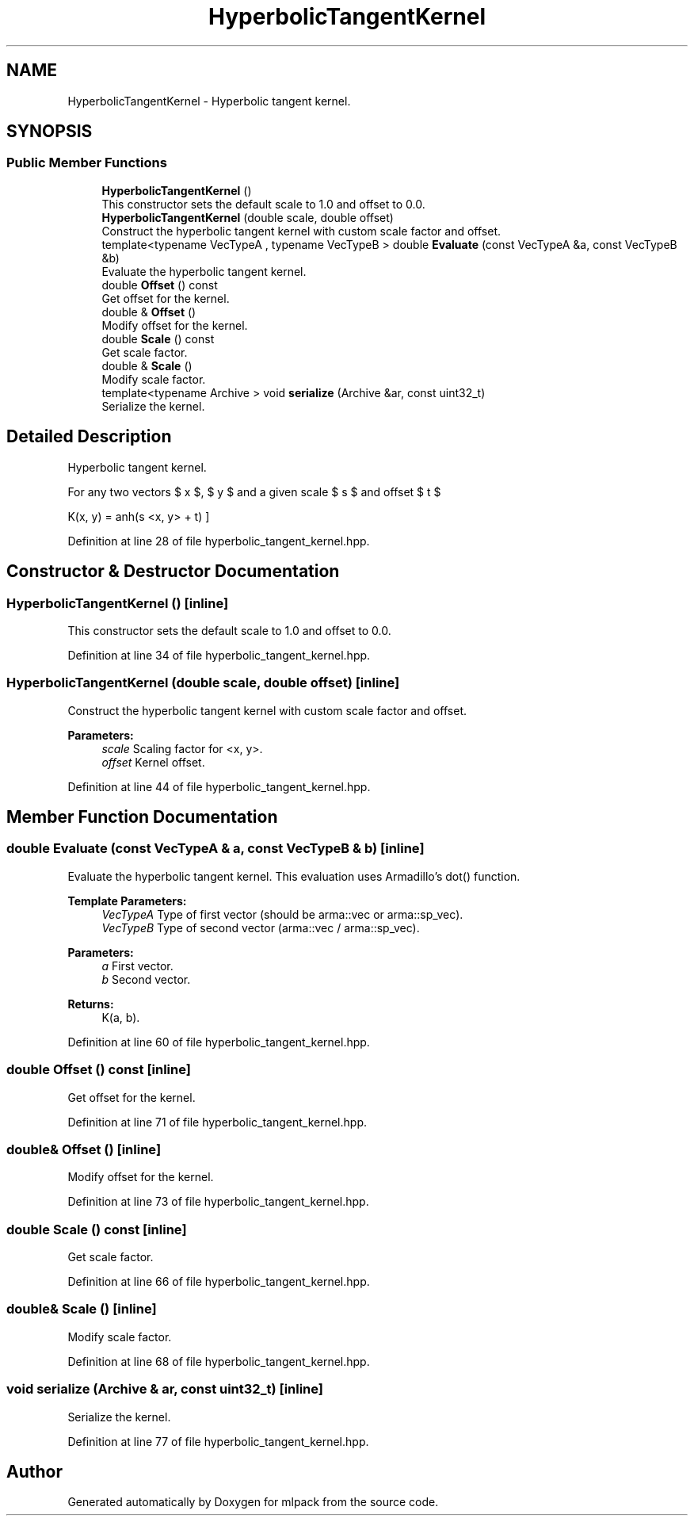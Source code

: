 .TH "HyperbolicTangentKernel" 3 "Sun Aug 22 2021" "Version 3.4.2" "mlpack" \" -*- nroff -*-
.ad l
.nh
.SH NAME
HyperbolicTangentKernel \- Hyperbolic tangent kernel\&.  

.SH SYNOPSIS
.br
.PP
.SS "Public Member Functions"

.in +1c
.ti -1c
.RI "\fBHyperbolicTangentKernel\fP ()"
.br
.RI "This constructor sets the default scale to 1\&.0 and offset to 0\&.0\&. "
.ti -1c
.RI "\fBHyperbolicTangentKernel\fP (double scale, double offset)"
.br
.RI "Construct the hyperbolic tangent kernel with custom scale factor and offset\&. "
.ti -1c
.RI "template<typename VecTypeA , typename VecTypeB > double \fBEvaluate\fP (const VecTypeA &a, const VecTypeB &b)"
.br
.RI "Evaluate the hyperbolic tangent kernel\&. "
.ti -1c
.RI "double \fBOffset\fP () const"
.br
.RI "Get offset for the kernel\&. "
.ti -1c
.RI "double & \fBOffset\fP ()"
.br
.RI "Modify offset for the kernel\&. "
.ti -1c
.RI "double \fBScale\fP () const"
.br
.RI "Get scale factor\&. "
.ti -1c
.RI "double & \fBScale\fP ()"
.br
.RI "Modify scale factor\&. "
.ti -1c
.RI "template<typename Archive > void \fBserialize\fP (Archive &ar, const uint32_t)"
.br
.RI "Serialize the kernel\&. "
.in -1c
.SH "Detailed Description"
.PP 
Hyperbolic tangent kernel\&. 

For any two vectors $ x $, $ y $ and a given scale $ s $ and offset $ t $
.PP
\[ K(x, y) = \tanh(s <x, y> + t) \] 
.PP
Definition at line 28 of file hyperbolic_tangent_kernel\&.hpp\&.
.SH "Constructor & Destructor Documentation"
.PP 
.SS "\fBHyperbolicTangentKernel\fP ()\fC [inline]\fP"

.PP
This constructor sets the default scale to 1\&.0 and offset to 0\&.0\&. 
.PP
Definition at line 34 of file hyperbolic_tangent_kernel\&.hpp\&.
.SS "\fBHyperbolicTangentKernel\fP (double scale, double offset)\fC [inline]\fP"

.PP
Construct the hyperbolic tangent kernel with custom scale factor and offset\&. 
.PP
\fBParameters:\fP
.RS 4
\fIscale\fP Scaling factor for <x, y>\&. 
.br
\fIoffset\fP Kernel offset\&. 
.RE
.PP

.PP
Definition at line 44 of file hyperbolic_tangent_kernel\&.hpp\&.
.SH "Member Function Documentation"
.PP 
.SS "double Evaluate (const VecTypeA & a, const VecTypeB & b)\fC [inline]\fP"

.PP
Evaluate the hyperbolic tangent kernel\&. This evaluation uses Armadillo's dot() function\&.
.PP
\fBTemplate Parameters:\fP
.RS 4
\fIVecTypeA\fP Type of first vector (should be arma::vec or arma::sp_vec)\&. 
.br
\fIVecTypeB\fP Type of second vector (arma::vec / arma::sp_vec)\&. 
.RE
.PP
\fBParameters:\fP
.RS 4
\fIa\fP First vector\&. 
.br
\fIb\fP Second vector\&. 
.RE
.PP
\fBReturns:\fP
.RS 4
K(a, b)\&. 
.RE
.PP

.PP
Definition at line 60 of file hyperbolic_tangent_kernel\&.hpp\&.
.SS "double Offset () const\fC [inline]\fP"

.PP
Get offset for the kernel\&. 
.PP
Definition at line 71 of file hyperbolic_tangent_kernel\&.hpp\&.
.SS "double& Offset ()\fC [inline]\fP"

.PP
Modify offset for the kernel\&. 
.PP
Definition at line 73 of file hyperbolic_tangent_kernel\&.hpp\&.
.SS "double Scale () const\fC [inline]\fP"

.PP
Get scale factor\&. 
.PP
Definition at line 66 of file hyperbolic_tangent_kernel\&.hpp\&.
.SS "double& Scale ()\fC [inline]\fP"

.PP
Modify scale factor\&. 
.PP
Definition at line 68 of file hyperbolic_tangent_kernel\&.hpp\&.
.SS "void serialize (Archive & ar, const uint32_t)\fC [inline]\fP"

.PP
Serialize the kernel\&. 
.PP
Definition at line 77 of file hyperbolic_tangent_kernel\&.hpp\&.

.SH "Author"
.PP 
Generated automatically by Doxygen for mlpack from the source code\&.
